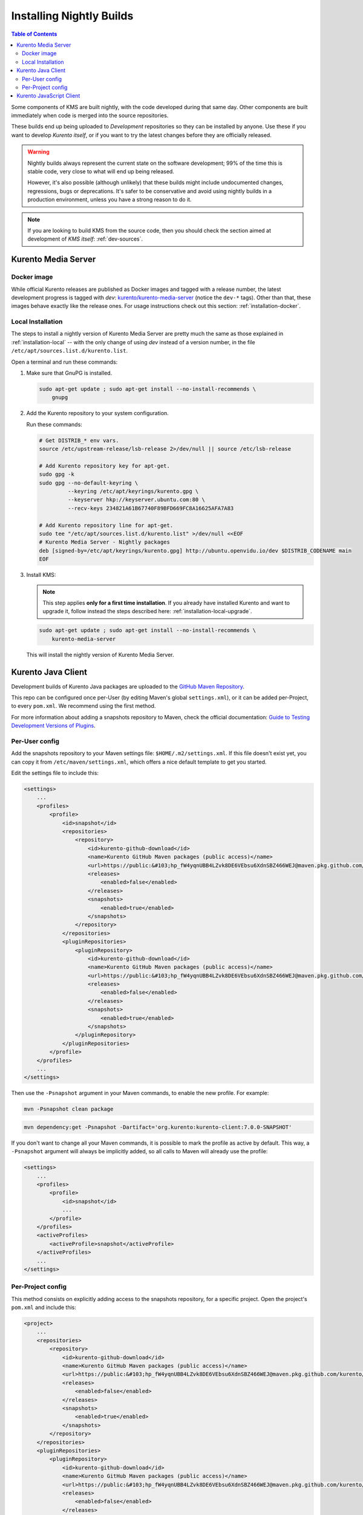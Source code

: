 =========================
Installing Nightly Builds
=========================

.. contents:: Table of Contents

Some components of KMS are built nightly, with the code developed during that same day. Other components are built immediately when code is merged into the source repositories.

These builds end up being uploaded to *Development* repositories so they can be installed by anyone. Use these if you want to develop *Kurento itself*, or if you want to try the latest changes before they are officially released.

.. warning::

   Nightly builds always represent the current state on the software development; 99% of the time this is stable code, very close to what will end up being released.

   However, it's also possible (although unlikely) that these builds might include undocumented changes, regressions, bugs or deprecations. It's safer to be conservative and avoid using nightly builds in a production environment, unless you have a strong reason to do it.

.. note::

   If you are looking to build KMS from the source code, then you should check the section aimed at development of *KMS itself*: :ref:`dev-sources`.



Kurento Media Server
====================

Docker image
------------

While official Kurento releases are published as Docker images and tagged with a release number, the latest development progress is tagged with `dev`: `kurento/kurento-media-server <https://hub.docker.com/r/kurento/kurento-media-server/tags>`__ (notice the ``dev-*`` tags). Other than that, these images behave exactly like the release ones. For usage instructions check out this section: :ref:`installation-docker`.



.. _installation-dev-local:

Local Installation
------------------

The steps to install a nightly version of Kurento Media Server are pretty much the same as those explained in :ref:`installation-local` -- with the only change of using *dev* instead of a version number, in the file ``/etc/apt/sources.list.d/kurento.list``.

Open a terminal and run these commands:

1. Make sure that GnuPG is installed.

   .. code-block:: shell

      sudo apt-get update ; sudo apt-get install --no-install-recommends \
          gnupg

2. Add the Kurento repository to your system configuration.

   Run these commands:

   .. code-block:: shell

      # Get DISTRIB_* env vars.
      source /etc/upstream-release/lsb-release 2>/dev/null || source /etc/lsb-release

      # Add Kurento repository key for apt-get.
      sudo gpg -k
      sudo gpg --no-default-keyring \
               --keyring /etc/apt/keyrings/kurento.gpg \
               --keyserver hkp://keyserver.ubuntu.com:80 \
               --recv-keys 234821A61B67740F89BFD669FC8A16625AFA7A83

      # Add Kurento repository line for apt-get.
      sudo tee "/etc/apt/sources.list.d/kurento.list" >/dev/null <<EOF
      # Kurento Media Server - Nightly packages
      deb [signed-by=/etc/apt/keyrings/kurento.gpg] http://ubuntu.openvidu.io/dev $DISTRIB_CODENAME main
      EOF

3. Install KMS:

   .. note::

      This step applies **only for a first time installation**. If you already have installed Kurento and want to upgrade it, follow instead the steps described here: :ref:`installation-local-upgrade`.

   .. code-block:: shell

      sudo apt-get update ; sudo apt-get install --no-install-recommends \
          kurento-media-server

   This will install the nightly version of Kurento Media Server.



Kurento Java Client
===================

Development builds of Kurento Java packages are uploaded to the `GitHub Maven Repository <https://github.com/orgs/Kurento/packages>`__.

This repo can be configured once per-User (by editing Maven's global ``settings.xml``), or it can be added per-Project, to every ``pom.xml``. We recommend using the first method.

For more information about adding a snapshots repository to Maven, check the official documentation: `Guide to Testing Development Versions of Plugins <https://maven.apache.org/guides/development/guide-testing-development-plugins.html>`__.



Per-User config
---------------

Add the snapshots repository to your Maven settings file: ``$HOME/.m2/settings.xml``. If this file doesn't exist yet, you can copy it from ``/etc/maven/settings.xml``, which offers a nice default template to get you started.

Edit the settings file to include this:

.. code-block:: xml

   <settings>
       ...
       <profiles>
           <profile>
               <id>snapshot</id>
               <repositories>
                   <repository>
                       <id>kurento-github-download</id>
                       <name>Kurento GitHub Maven packages (public access)</name>
                       <url>https://public:&#103;hp_fW4yqnUBB4LZvk8DE6VEbsu6XdnSBZ466WEJ@maven.pkg.github.com/kurento/*</url>
                       <releases>
                           <enabled>false</enabled>
                       </releases>
                       <snapshots>
                           <enabled>true</enabled>
                       </snapshots>
                   </repository>
               </repositories>
               <pluginRepositories>
                   <pluginRepository>
                       <id>kurento-github-download</id>
                       <name>Kurento GitHub Maven packages (public access)</name>
                       <url>https://public:&#103;hp_fW4yqnUBB4LZvk8DE6VEbsu6XdnSBZ466WEJ@maven.pkg.github.com/kurento/*</url>
                       <releases>
                           <enabled>false</enabled>
                       </releases>
                       <snapshots>
                           <enabled>true</enabled>
                       </snapshots>
                   </pluginRepository>
               </pluginRepositories>
           </profile>
       </profiles>
       ...
   </settings>

..
   NOTE FOR EDITORS:
   The <url> does basic auth via GitHub Access Token with the `read:packages` scope.
   Generated with `docker run ghcr.io/jcansdale/gpr encode <Token>`.
   This is provided to work around the GitHub limitation of not allowing
   anonymous downloads from their Maven package registry.
   More details here: https://github.community/t/download-from-github-package-registry-without-authentication/14407/111

Then use the ``-Psnapshot`` argument in your Maven commands, to enable the new profile. For example:

.. code-block:: shell

   mvn -Psnapshot clean package

.. code-block:: shell

   mvn dependency:get -Psnapshot -Dartifact='org.kurento:kurento-client:7.0.0-SNAPSHOT'

If you don't want to change all your Maven commands, it is possible to mark the profile as active by default. This way, a ``-Psnapshot`` argument will always be implicitly added, so all calls to Maven will already use the profile:

.. code-block:: xml

   <settings>
       ...
       <profiles>
           <profile>
               <id>snapshot</id>
               ...
           </profile>
       </profiles>
       <activeProfiles>
           <activeProfile>snapshot</activeProfile>
       </activeProfiles>
       ...
   </settings>



Per-Project config
------------------

This method consists on explicitly adding access to the snapshots repository, for a specific project. Open the project's ``pom.xml`` and include this:

.. code-block:: xml

   <project>
       ...
       <repositories>
           <repository>
               <id>kurento-github-download</id>
               <name>Kurento GitHub Maven packages (public access)</name>
               <url>https://public:&#103;hp_fW4yqnUBB4LZvk8DE6VEbsu6XdnSBZ466WEJ@maven.pkg.github.com/kurento/*</url>
               <releases>
                   <enabled>false</enabled>
               </releases>
               <snapshots>
                   <enabled>true</enabled>
               </snapshots>
           </repository>
       </repositories>
       <pluginRepositories>
           <pluginRepository>
               <id>kurento-github-download</id>
               <name>Kurento GitHub Maven packages (public access)</name>
               <url>https://public:&#103;hp_fW4yqnUBB4LZvk8DE6VEbsu6XdnSBZ466WEJ@maven.pkg.github.com/kurento/*</url>
               <releases>
                   <enabled>false</enabled>
               </releases>
               <snapshots>
                   <enabled>true</enabled>
               </snapshots>
           </pluginRepository>
       </pluginRepositories>
       ...
   </project>

Afterwards, in the same ``pom.xml``, look for the desired dependency and change its version to a snapshot one. For example:

.. code-block:: xml

   <dependency>
       <groupId>org.kurento</groupId>
       <artifactId>kurento-client</artifactId>
       <version>7.0.0-SNAPSHOT</version>
   </dependency>



Kurento JavaScript Client
=========================

Change the *dependencies* section in the application's *package.json*, to point directly to the development repository:

.. code-block:: js

   "dependencies": {
     "kurento-client": "git+https://github.com/Kurento/kurento-client-js.git#master"
   }
